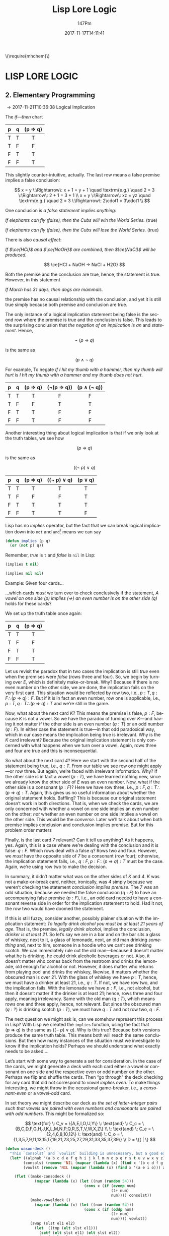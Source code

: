 #+TITLE: Lisp Lore Logic
#+AUTHOR: 147Pm
#+EMAIL: teilchen010.gmail.com
# date ... will set (change) each time (if remembered)
#+DATE: 2017-11-17T14:11:41
#+FILETAGS: :LISPLORELOGIC:
#+LANGUAGE:  en
# #+INFOJS_OPT: view:showall ltoc:t mouse:underline path:http://orgmode.org/org-info.js
#+HTML_HEAD: <link rel="stylesheet" href="../../data/stylesheet.css" type="text/css">
#+EXPORT_SELECT_TAGS: export
#+EXPORT_EXCLUDE_TAGS: noexport
#+HTML_MATHJAX: align: left indent: 5em tagside: left font: Neo-Euler
#+OPTIONS: H:10 num:4 toc:t \n:nil @:t ::t |:t _:{} *:t ^:{} prop:t
#+OPTIONS: prop:t
#+OPTIONS: tex:t
#+STARTUP: showall
#+STARTUP: align
#+STARTUP: indent
#+STARTUP: entitiespretty
#+STARTUP: logdrawer
#+STARTUP: hidestars

#+html: \(\require{mhchem}\)

* LISP LORE LOGIC


** 2. Elementary Programming
:LOGBOOK:
- [2017-11-26 Sun 10:06] \\
  Latex code for material inference table:
  #+BEGIN_EXAMPLE
  \begin{array}{ c | c || c | c |}
    p & q & p\rightarrow q & \lnot(p\rightarrow q) \\ \hline
    \text T & \text T & \text T & \text F\\
    \text T & \text F & \text F & \text T \\
    \text F & \text T & \text T & \text F \\
    \text F & \text F & \text T & \text F 
  \end{array}
  #+END_EXAMPLE
:END:

\rightarrow 2017-11-21T10:36:38 Logical Implication

The /if---then/ chart

| p | q | (p \Rightarrow q) |
|---+---+---------|
| T | T | T       |
| T | F | F       |
| F | T | T       |
| F | F | T       |
|   |   | <c>     |

This slightly counter-intuitive, actually. The last row means a false premise implies a false conclusion:

\[
x = y \:\Rightarrow\: x + 1 = y + 1 \quad \textrm{e.g.} \quad 2 = 3 \:\Rightarrow\: 2 + 1 = 3 + 1 \\
x = y \:\Rightarrow\: xz = yz \quad \textrm{e.g.} \quad 2 = 3 \:\Rightarrow\: 2\cdot1 = 3\cdot1 \\
\]

One conclusion is /a false statement implies anything/:

/If elephants can fly (false), then the Cubs will win the World Series./ (true)

/If elephants can fly (false), then the Cubs will lose the World Series./ (true)

There is also /causal effect/:

/If $\ce{HCl}$ and $\ce{NaOH}$ are combined, then $\ce{NaCl}$ will be produced./

\[
\ce{HCl + NaOH -> NaCl + H2O}
\]

Both the premise and the conclusion are true, hence, the statement is true. However, in this statement

/If March has 31 days, then dogs are mammals./

the premise has no causal relationship with the conclusion, and yet it is still true simply because both premise and conclusion are true.

The only instance of a logical implication statement being false is the second row where the premise is true and the conclusion is false. This leads to the surprising conclusion that /the negation of an implication is an/ $\textrm{and}$ /statement/. Hence,

\[
\neg \: (p \:\Rightarrow\: q)
\]

is the same as 

\[
(p \:\land\: \neg \: q)
\]

For example, To negate /If I hit my thumb with a hammer, then my thumb will hurt/ is /I hit my thumb with a hammer and my thumb does not hurt/.

| p | q | (p \Rightarrow q) | (\neg(p \Rightarrow q)) | (p \land (\neg q)) |
|---+---+---------+------------+-------------|
| T | T | T       | F          | F           |
| T | F | F       | T          | T           |
| F | T | T       | F          | F           |
| F | F | T       | F          | F           |
|   |   | <c>     | <c>        | <c>         |

Another interesting thing about logical implication is that if we only look at the truth tables, we see how

\[
 (p \:\Rightarrow\: q)
\]

is the same as

\[
((\neg \: p)  \:\lor \: q)
\]

| p | q | (p \Rightarrow q) | ((\neg p) \lor q) | (p \lor q) |
|---+---+---------+-------------+---------|
| T | T | T       | T           | T       |
| T | F | F       | F           | T       |
| F | T | T       | T           | T       |
| F | F | T       | T           | F       |
|   |   | <c>     | <c>         | <c>     |

Lisp has no /implies/ operator, but the fact that we can break logical implication down into ~not~ and ~and~[fn:1] means we can say

#+begin_src lisp :results silent
(defun implies (p q)
  (or (not p) q))
#+end_src

Remember, /true/ is ~t~ and /false/ is ~nil~ in Lisp:

#+begin_src lisp :results raw
(implies t nil)
#+end_src

#+RESULTS:
NIL

#+begin_src lisp 
(implies nil nil)
#+end_src

#+RESULTS:
T

Example: Given four cards...

#+BEGIN_SRC ditaa :exports results :file wasoncards.png :cmdline -s 0.8
+---+  +---+  +---+  +---+
|   |  |   |  |   |  |   |
| E |  | K |  | 4 |  | 7 |
|   |  |   |  |   |  |   |
+---+  +---+  +---+  +---+
#+END_SRC

#+RESULTS:
[[file:/home/hercynian/org/lisp/elisp/wasoncards.png]]

...which cards /must/ we turn over to check conclusively if the statement, /A vowel on one side (p) implies ($\Rightarrow$) an even number is on the other side (q)/ holds for these cards?

We set up the truth table once again:

| p | q | (p \Rightarrow q) |
|---+---+---------|
| T | T | T       |
| T | F | F       |
| F | T | T       |
| F | F | T       |
|   |   | <c>     |

Let us revisit the paradox that in two cases the implication is still /true/ even when the premises were /false/ (rows three and four). So, we begin by turning over /E/, which is definitely make-or-break. Why? Because if there is no even number on the other side, we are done, the implication fails on the very first card. This situation would be reflected by row two, i.e., $p : T, q : F \therefore  (p \:\Rightarrow\: q) : F$. But if it is in fact an even number, row one is applicable, i.e., $p : T, q : T \therefore (p \:\Rightarrow\: q) : T$ and we’re still in the game.

Now, what about the next card /K/? This means the premise is false, $p : F$, because /K/ is not a vowel. So we have the paradox of turning over /K/---and having it not matter if the other side is an even number ($q : T$) or an odd number ($q : F$). In either case the statement is true---in that odd paradoxical way, which in our case means the implication being true is irrelevant. Why is the /K/ card irrelevant? Because the original implication statement is only concerned with what happens when we turn over a vowel. Again, rows three and four are true and this is inconsequential.

So what about the next card /4/? Here we start with the second half of the statement being true, i.e., $q : T$. From our table we see row one might apply---or row three. But again, we’re faced with irrelevant information. Why? If the other side is in fact a vowel ($p : T$), we have learned nothing new, since we already know the other side of /E/ was an even number. Now, what if the other side is a consonant ($p : F$)? Here we have row three, i.e., $p : F, q : T \therefore  (p \:\Rightarrow\: q) : T$. Again, this gives us no useful information about whether the original statement holds. Baffling? This is because our original statement doesn’t work in both directions. That is, when we check the cards, we are only concerned with whether a vowel on one side implies an even number on the other; /not/ whether an even number on one side implies a vowel on the other side. This would be the /converse/. Later we’ll talk about when both premise implies conclusion and conclusion implies premise. But for this problem order matters

Finally, is the last card /7/ relevant? Can it tell us anything? As it happens, yes. Again, this is a case where we’re dealing with the conclusion and it is false: $q : F$. Which rows deal with a false $q$? Rows two and four. However, we /must/ have the opposite side of /7/ be a consonant (row four); otherwise, the implication statement fails, i.e., $q : F, p : F \therefore (p \:\Rightarrow\: q) : T$ must be the case. Again, we’re using row two to make the decision.

In summary, it didn’t matter what was on the other sides of /K/ and /4/. /K/ was not a make-or-break card, neither, ironically, was /4/ simply because we weren’t checking the statement /conclusion implies premise/. The /7/ was an odd situation, because we needed the false conclusion ($q : F$) to have an accompanying false premise ($p : F$), i.e., an odd card needed to have a consonant reverse side in order for the implication statement to hold. Had it not, the row two would have doomed the statement.

If this is still fuzzy, consider another, possibly plainer situation with the implication statement: /To legally drink alcohol you must be at least 21 years of age/. That is, the premise, /legally drink alcohol/, implies the conclusion, /drinker is at least 21/. So let’s say we are in a bar and on the bar sits a glass of whiskey, next to it, a glass of lemonade, next, an old man drinking /something/ and, next to him, someone in a hoodie who we can’t see drinking scotch. We can immediately rule out the old man---because it doesn’t matter what he is drinking, he could drink alcoholic beverages or not. Also, it doesn’t matter who comes back from the restroom and drinks the lemonade, old enough for alcohol or not. However, it does matter who returns from playing pool and drinks the whiskey, likewise, it matters whether the obscured man is over 21. With the glass of whiskey we have $p : T$, hence, we must have a drinker at least 21, i.e., $q : T$. If not, we have row two, and the implication fails. With the lemonade we have $p : F$, i.e., not alcohol, but then it doesn’t matter if the drinker is at least 21; hence, rows three and four apply, meaning irrelevancy. Same with the old man ($q : T$), which means rows one and three apply, hence, not relevant. But since the obscured man ($q : ?$) is drinking scotch ($p : T$), we must have $q : T$ and not row two, $q : F$.

The next question we might ask is, can we somehow represent this process in Lisp? With Lisp we created the ~implies~ function, using the fact that $(p \:\Rightarrow\: q)$ is the same as $((\neg \: p)  \:\lor \: q)$. Why is this true? Because both versions produce the same truth table. This means both will reach the same conclusions. But then how many instances of the situation must we investigate to know if the implication holds? Perhaps we should understand what exactly needs to be asked....

Let’s start with some way to generate a set for consideration. In the case of the cards, we might generate a deck with each card either a vowel or consonant on one side and the respective even or odd number on the other. Perhaps we flip and shuffle the cards. Then “go through” the deck checking for any card that did not correspond to /vowel implies even/. To make things interesting, we might throw in the occasional game-breaker, i.e., a /consonant-even/ or a /vowel-odd/ card.

In set theory we might describe our deck as /the set of letter-integer pairs such that vowels are paired with even numbers and consonants are paired with odd numbers./ This might be formalized so:

\[
\text{for} \: C_v = \{A,E,I,O,U,Y\} \: \text{and} \: C_c = \{B,C,D,F,G,H,J,K,L,M,N,P,Q,R,S,T,V,W,X,Z\} \\
 \: \text{and} \: C_e = \{2,4,6,8,10,12\}  \: \text{and} \: C_o = \{1,3,5,7,9,11,13,15,17,19,21,23,25,27,29,31,33,35,37,39\} \\
D = \{( | \}
\]


#+begin_src lisp :results silent
(defun wason-deck ()
  "This `consolst` and `vowlist` building is unnecessary, but a good exercise"
  (let* ((alphab '(a b c d e f g h i j k l m n o p q r s t u v w x y z))
        (consolst (remove 'NIL (mapcar (lambda (x) (find x '(b c d f g h j k l m n p q r s t v w x y z))) alphab)))
        (vowlst (remove 'NIL (mapcar (lambda (x) (find x '(a e i o))) alphab))))

    (flet ((make-consodeck ()
             (mapcar (lambda (x) (let ((num (random 54)))
                                   (cons x (if (evenp num)
                                               (1+ num)
                                               num)))) consolst))
           (make-voweldeck () 
             (mapcar (lambda (x) (let ((num (random 54)))
                                   (cons x (if (oddp num)
                                               (1+ num)
                                               num)))) vowlst))
           (swap (slst el1 el2)
             (let  ((tmp (elt slst el1)))
               (setf (elt slst el1) (elt slst el2))
               (setf (elt slst el2) tmp)))

           (shuffle (slst)
             (loop for i in (reverse (range (length slst) :min 1))
                do (let ((j (random (+ i 1))))
                     (swap slst i j)))
             slst)

           )
      (shuffle (append (make-consodeck) (make-voweldeck))))))
#+end_src

#+begin_src lisp :results raw
(wason-deck)
#+end_src

#+RESULTS:
((Q . 23) (G . 43) (J . 43) (I . 40) (C . 35) (P . 49) (T . 15) (E . 38)
 (W . 29) (S . 33) (M . 15) (O . 2) (F . 43) (A . 2) (Z . 1) (K . 15) (D . 41)
 (X . 37) (L . 29) (H . 35) (N . 27) (R . 33) (Y . 23) (B . 53) (V . 41))


See below for the ~swap~ and ~shuffle~ ideas used above (See [[http://kitchingroup.cheme.cmu.edu/blog/2014/09/06/Randomize-a-list-in-Emacs/][this]] for the original idea)[fn:2]



A sequence generator (original /kitchingroup/ code in elisp used ~number-sequence~):

#+begin_src lisp :results silent
(defun range (max &key (min 0) (step 1))
  (loop for n from min below max by step
     collect n))
#+end_src

#+begin_src lisp
(mapcar (lambda (x) (cons x (if (evenp (char-code (char (string x) 0))) (1+ (char-code (char (string x) 0))) (char-code (char (string x) 0))))) '(a b c d e f g h i j k l m n o p q r s t u v w x y z))
#+end_src

#+RESULTS:
: ((A . 65) (B . 67) (C . 67) (D . 69) (E . 69) (F . 71) (G . 71) (H . 73) (I . 73) (J . 75) (K . 75) (L . 77) (M . 77) (N . 79) (O . 79) (P . 81) (Q . 81) (R . 83) (S . 83) (T . 85) (U . 85) (V . 87) (W . 87) (X . 89) (Y . 89) (Z . 91))

Basic creation of an odd (non-even) random number:

#+begin_src lisp
(defun random-odd ()
"Basic creation of an odd (non-even) random number"
  (let ((num 0))
    (if (evenp (setf num (random 299)))
        (1+ num)
      num)))
(random-odd)
#+end_src

#+RESULTS:
: 259

Basic ~cons~\ing on of a random odd number to the inputted list:

#+begin_src lisp
"Basic consing on of a random odd number to the inputted list"
(mapcar #'(lambda (x)
    (let ((num (random 299)))
      (cons x (if (evenp num)
          (1+ num)
        num))))
'(a b c d e f))
#+end_src

#+RESULTS:
: ((A . 219) (B . 149) (C . 39) (D . 225) (E . 11) (F . 29))

#+begin_src lisp
(let ((num 1))
  (mapcar (lambda (x)
            (cons x (if (evenp (setf num (random 299))) (1+ num) (num))))
          '(a b c d e f g h i j k l m n o p q r s t u v w x y z)))
#+end_src

#+RESULTS:
: ((A . 37) (B . 283) (C . 232) (D . 251) (E . 273) (F . 170) (G . 25) (H . 92) (I . 174) (J . 173) (K . 144) (L . 110) (M . 92) (N . 206) (O . 51) (P . 19) (Q . 177) (R . 202) (S . 72) (T . 238) (U . 72) (V . 231) (W . 171) (X . 147) (Y . 142) (Z . 8))





#+RESULTS:
: 1.3104793

#+begin_src lisp :results silent
(defun collect-leaves (tree)
  (let ((leaves ()))
    (labels ((walk (tree)
               (cond
                 ((null tree))
                 ((atom tree) (push tree leaves))
                 (t (walk (car tree))
                    (walk (cdr tree))))))
      (walk tree))
    (nreverse leaves)))
#+end_src

#+begin_src lisp :results silent
(defun lfact (n)
  (labels ((tail-recursive-fact (counter accumulator)
             (if (> counter n)
                 accumulator
                 (tail-recursive-fact (1+ counter)
                                      (* counter accumulator)))))
    (tail-recursive-fact 1 1)))
#+end_src





* Footnotes

[fn:2] ~swap~, ~shuffle~, and an inspirational  ~flet~ example:

#+begin_src lisp :results silent
(defun swap (lst el1 el2)
  "in lst swap indices el1 and el2 in place (~elt~ similar to ~nth~)"
  (let ((tmp (elt lst el1)))
    (setf (elt lst el1) (elt lst el2))
    (setf (elt lst el2) tmp)))
#+end_src

#+begin_src lisp :results silent
(defun shuffle (lst)
  "Shuffle the elements in lst.
shuffling is done in place."
  (loop for i in (reverse (range (length lst) :min 1))
     do (let ((j (random (+ i 1))))
          (swap lst i j)))
  lst)
#+end_src

#+begin_src lisp
(flet ((sin2x (x) (sin (* 2 x)))
       (cos2x (x) (cos (* 2 x))))
 (+ (sin2x 0.2) (cos2x 0.2)))
#+end_src

[fn:1] ~not~ is /logical not/, i.e., if $x$ is true, then $\neg x$ is the opposite, false. Likewise, if $x$ is false, then $\neg x$ is, again, the opposite, true.

| x | (\neg x) |
| T | F     |
| F | T     |
|   | <c>   |

~or~ is /logical or/, i.e., if $x$ /or/ $y$ is true, then $x \lor y$ is true. This has the [] that both $x$ and $y$ have to be false for $x \lor y$ to be false.

| x | y | (x \lor y) |
| T | T | T       |
| T | F | T       |
| F | T | T       |
| F | F | F       |
|   |   | <c>     |

~and~ is /logical and/, i.e., /both/ $x$ and $y$ must be true for $x \land y$ to be true. In fact, if either or both $x$ and $y$ are false, then $x \land y$ is false. This means $x : T$ /and/ $x : T$ must hold for $x \land y$ to be true

| x | y | (x \land y) |
| T | T | T       |
| T | F | F       |
| F | T | F       |
| F | F | F       |
|   |   | <c>     |


